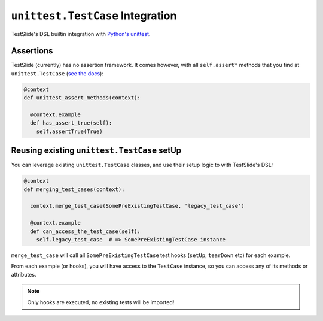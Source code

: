 ``unittest.TestCase`` Integration
=================================

TestSlide's DSL builtin integration with `Python's unittest <https://docs.python.org/3/library/unittest.html>`_.

Assertions
----------

TestSlide (currently) has no assertion framework. It comes however, with all ``self.assert*`` methods that you find at ``unittest.TestCase`` (`see the docs <https://docs.python.org/3/library/unittest.html#assert-methods>`_):

.. code-block:: python

  @context
  def unittest_assert_methods(context):
  
    @context.example
    def has_assert_true(self):
      self.assertTrue(True)

Reusing existing ``unittest.TestCase`` setUp
--------------------------------------------

You can leverage existing ``unittest.TestCase`` classes, and use their setup logic to with TestSlide's DSL:

.. code-block:: python

  @context
  def merging_test_cases(context):

    context.merge_test_case(SomePreExistingTestCase, 'legacy_test_case')

    @context.example
    def can_access_the_test_case(self):
      self.legacy_test_case  # => SomePreExistingTestCase instance

``merge_test_case`` will call all ``SomePreExistingTestCase`` test hooks (``setUp``, ``tearDown`` etc) for each example.

From each example (or hooks), you will have access to the ``TestCase`` instance, so you can access any of its methods or attributes.

.. note::

  Only hooks are executed, no existing tests will be imported!
